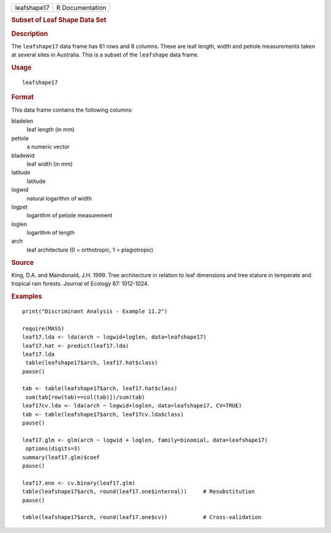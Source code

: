 .. container::

   =========== ===============
   leafshape17 R Documentation
   =========== ===============

   .. rubric:: Subset of Leaf Shape Data Set
      :name: subset-of-leaf-shape-data-set

   .. rubric:: Description
      :name: description

   The ``leafshape17`` data frame has 61 rows and 8 columns. These are
   leaf length, width and petiole measurements taken at several sites in
   Australia. This is a subset of the ``leafshape`` data frame.

   .. rubric:: Usage
      :name: usage

   ::

      leafshape17

   .. rubric:: Format
      :name: format

   This data frame contains the following columns:

   bladelen
      leaf length (in mm)

   petiole
      a numeric vector

   bladewid
      leaf width (in mm)

   latitude
      latitude

   logwid
      natural logarithm of width

   logpet
      logarithm of petiole measurement

   loglen
      logarithm of length

   arch
      leaf architecture (0 = orthotropic, 1 = plagiotropic)

   .. rubric:: Source
      :name: source

   King, D.A. and Maindonald, J.H. 1999. Tree architecture in relation
   to leaf dimensions and tree stature in temperate and tropical rain
   forests. Journal of Ecology 87: 1012-1024.

   .. rubric:: Examples
      :name: examples

   ::

      print("Discriminant Analysis - Example 11.2")

      require(MASS)
      leaf17.lda <- lda(arch ~ logwid+loglen, data=leafshape17)
      leaf17.hat <- predict(leaf17.lda)
      leaf17.lda
       table(leafshape17$arch, leaf17.hat$class)
      pause()

      tab <- table(leafshape17$arch, leaf17.hat$class)
       sum(tab[row(tab)==col(tab)])/sum(tab)
      leaf17cv.lda <- lda(arch ~ logwid+loglen, data=leafshape17, CV=TRUE)
      tab <- table(leafshape17$arch, leaf17cv.lda$class)
      pause()

      leaf17.glm <- glm(arch ~ logwid + loglen, family=binomial, data=leafshape17)
       options(digits=3)
      summary(leaf17.glm)$coef
      pause()

      leaf17.one <- cv.binary(leaf17.glm)
      table(leafshape17$arch, round(leaf17.one$internal))     # Resubstitution
      pause()

      table(leafshape17$arch, round(leaf17.one$cv))           # Cross-validation
